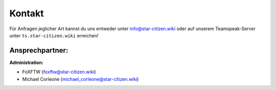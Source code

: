 Kontakt
=======

Für Anfragen jeglicher Art kannst du uns entweder unter info@star-citizen.wiki oder auf unserem Teamspeak-Server unter ``ts.star-citizen.wiki`` erreichen!


Ansprechpartner:
^^^^^^^^^^^^^^^^
**Administration:**

* FoXFTW (foxftw@star-citizen.wiki)
* Michael Corleone (michael_corleone@star-citizen.wiki)

